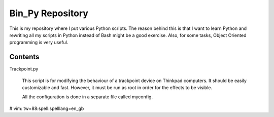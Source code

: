 Bin_Py Repository
----

This is my repository where I put various Python scripts. The reason behind this is that
I want to learn Python and rewriting all my scripts in Python instead of Bash might be a
good exercise. Also, for some tasks, Object Oriented programming is very useful.

----
Contents
----

Trackpoint.py

    This script is for modifying the behaviour of a trackpoint device on Thinkpad
    computers. It should be easily customizable and fast. However, it must be run as
    root in order for the effects to be visible.

    All the configuration is done in a separate file called myconfig.

# vim: tw=88:spell:spelllang=en_gb
